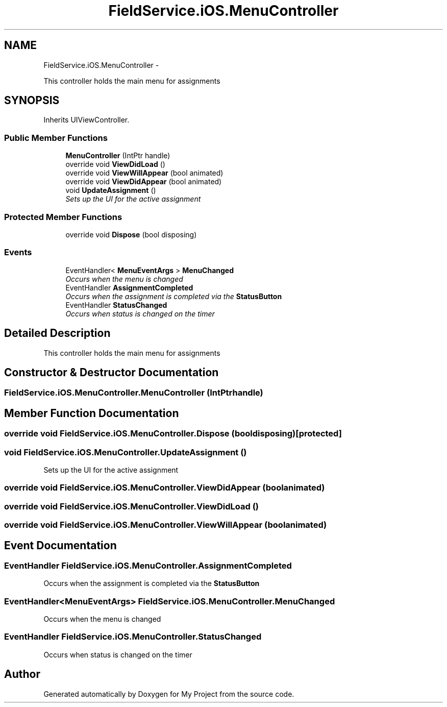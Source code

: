 .TH "FieldService.iOS.MenuController" 3 "Tue Jul 1 2014" "My Project" \" -*- nroff -*-
.ad l
.nh
.SH NAME
FieldService.iOS.MenuController \- 
.PP
This controller holds the main menu for assignments  

.SH SYNOPSIS
.br
.PP
.PP
Inherits UIViewController\&.
.SS "Public Member Functions"

.in +1c
.ti -1c
.RI "\fBMenuController\fP (IntPtr handle)"
.br
.ti -1c
.RI "override void \fBViewDidLoad\fP ()"
.br
.ti -1c
.RI "override void \fBViewWillAppear\fP (bool animated)"
.br
.ti -1c
.RI "override void \fBViewDidAppear\fP (bool animated)"
.br
.ti -1c
.RI "void \fBUpdateAssignment\fP ()"
.br
.RI "\fISets up the UI for the active assignment \fP"
.in -1c
.SS "Protected Member Functions"

.in +1c
.ti -1c
.RI "override void \fBDispose\fP (bool disposing)"
.br
.in -1c
.SS "Events"

.in +1c
.ti -1c
.RI "EventHandler< \fBMenuEventArgs\fP > \fBMenuChanged\fP"
.br
.RI "\fIOccurs when the menu is changed \fP"
.ti -1c
.RI "EventHandler \fBAssignmentCompleted\fP"
.br
.RI "\fIOccurs when the assignment is completed via the \fBStatusButton\fP \fP"
.ti -1c
.RI "EventHandler \fBStatusChanged\fP"
.br
.RI "\fIOccurs when status is changed on the timer \fP"
.in -1c
.SH "Detailed Description"
.PP 
This controller holds the main menu for assignments 


.SH "Constructor & Destructor Documentation"
.PP 
.SS "FieldService\&.iOS\&.MenuController\&.MenuController (IntPtrhandle)"

.SH "Member Function Documentation"
.PP 
.SS "override void FieldService\&.iOS\&.MenuController\&.Dispose (booldisposing)\fC [protected]\fP"

.SS "void FieldService\&.iOS\&.MenuController\&.UpdateAssignment ()"

.PP
Sets up the UI for the active assignment 
.SS "override void FieldService\&.iOS\&.MenuController\&.ViewDidAppear (boolanimated)"

.SS "override void FieldService\&.iOS\&.MenuController\&.ViewDidLoad ()"

.SS "override void FieldService\&.iOS\&.MenuController\&.ViewWillAppear (boolanimated)"

.SH "Event Documentation"
.PP 
.SS "EventHandler FieldService\&.iOS\&.MenuController\&.AssignmentCompleted"

.PP
Occurs when the assignment is completed via the \fBStatusButton\fP 
.SS "EventHandler<\fBMenuEventArgs\fP> FieldService\&.iOS\&.MenuController\&.MenuChanged"

.PP
Occurs when the menu is changed 
.SS "EventHandler FieldService\&.iOS\&.MenuController\&.StatusChanged"

.PP
Occurs when status is changed on the timer 

.SH "Author"
.PP 
Generated automatically by Doxygen for My Project from the source code\&.
